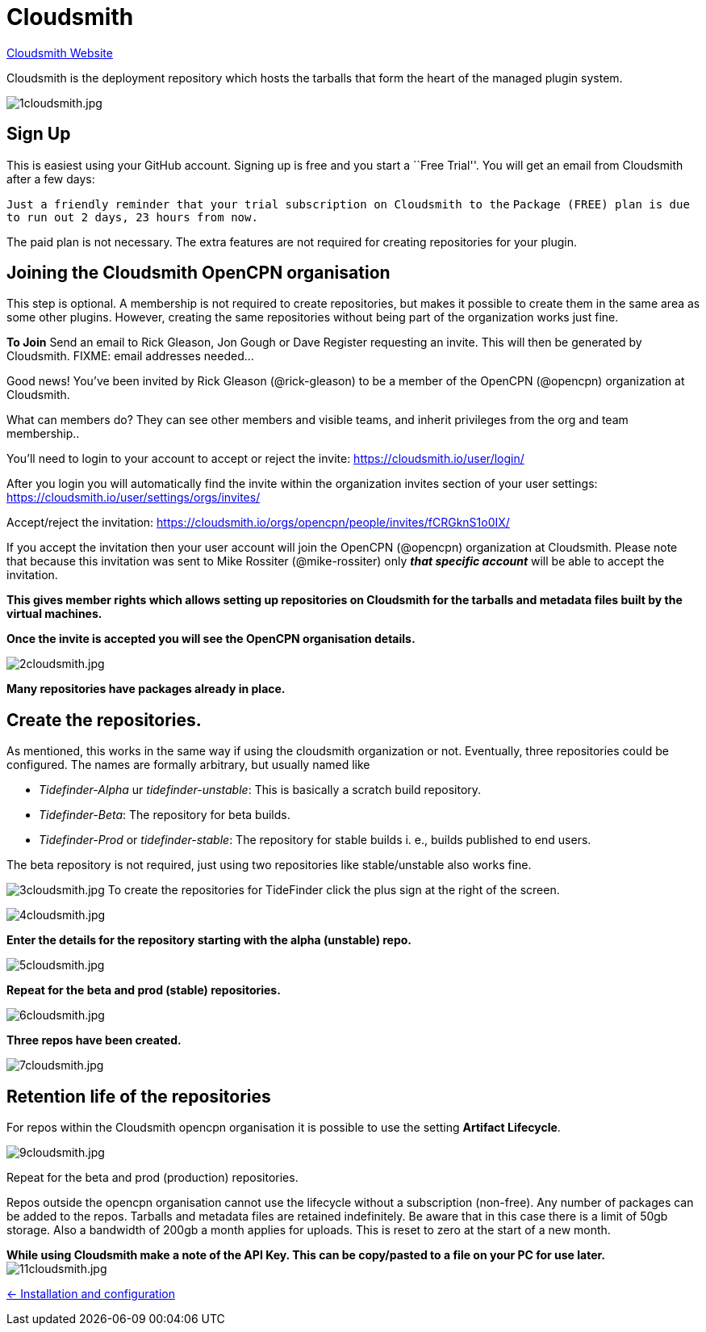 = Cloudsmith

https://cloudsmith.io/[Cloudsmith Website]

Cloudsmith is the deployment repository which hosts the tarballs that form
the heart of the managed plugin system.

image:1cloudsmith.jpg[1cloudsmith.jpg]

== Sign Up

This is easiest using your GitHub account. Signing up is free and you
start a ``Free Trial''. You will get an email from Cloudsmith after a
few days:

`Just a friendly reminder that your trial subscription on Cloudsmith to the`
`Package (FREE) plan is due to run out 2 days, 23 hours from now.`

The paid plan is not necessary. The extra features are not required for
creating repositories for your plugin.

== Joining the Cloudsmith OpenCPN organisation

This step is optional. A membership is not required to create
repositories, but makes it possible to create them in the same area as
some other plugins. However, creating the same repositories
without being part of the organization works just fine.

*To Join* Send an email to Rick Gleason, Jon Gough or Dave Register
requesting an invite. This will then be generated by Cloudsmith. FIXME:
email addresses needed…

Good news! You’ve been invited by Rick Gleason (@rick-gleason) to be a
member of the OpenCPN (@opencpn) organization at Cloudsmith.

What can members do? They can see other members and visible teams, and
inherit privileges from the org and team membership..

You’ll need to login to your account to accept or reject the invite:
https://cloudsmith.io/user/login/[https://cloudsmith.io/user/login/]

After you login you will automatically find the invite within the
organization invites section of your user settings:
https://cloudsmith.io/user/settings/orgs/invites/[https://cloudsmith.io/user/settings/orgs/invites/]

Accept/reject the invitation:
https://cloudsmith.io/orgs/opencpn/people/invites/fCRGknS1o0IXDV4U/[https://cloudsmith.io/orgs/opencpn/people/invites/fCRGknS1o0IX/]

If you accept the invitation then your user account will join the
OpenCPN (@opencpn) organization at Cloudsmith. Please note that because
this invitation was sent to Mike Rossiter (@mike-rossiter) only *_that
specific account_* will be able to accept the invitation.

*This gives member rights which allows setting up repositories on
Cloudsmith for the tarballs and metadata files built by the virtual
machines.*

*Once the invite is accepted you will see the OpenCPN organisation
details.*

image:2cloudsmith.jpg[2cloudsmith.jpg]

*Many repositories have packages already in place.*

== Create the repositories.

As mentioned, this works in the same way if using the cloudsmith organization
or not. Eventually, three repositories could be configured. The names
are formally arbitrary, but usually named like

  - _Tidefinder-Alpha_ ur _tidefinder-unstable_: This is basically a scratch
     build repository.
  - _Tidefinder-Beta_: The repository for beta builds.
  - _Tidefinder-Prod_ or _tidefinder-stable_: The repository for stable
    builds i. e., builds published to end users.

The beta repository is not required, just using two repositories like 
stable/unstable also works fine.

image:3cloudsmith.jpg[3cloudsmith.jpg]
To create the repositories for TideFinder click the plus sign at the right
of the screen.

image:4cloudsmith.jpg[4cloudsmith.jpg]

*Enter the details for the repository starting with the alpha
(unstable) repo.*

image:5cloudsmith.jpg[5cloudsmith.jpg]

*Repeat for the beta and prod (stable) repositories.*

image:6cloudsmith.jpg[6cloudsmith.jpg]

*Three repos have been created.*

image:7cloudsmith.jpg[7cloudsmith.jpg]

== Retention life of the repositories

For repos within the Cloudsmith opencpn organisation it is possible to use the setting *Artifact Lifecycle*.

image:9cloudsmith.jpg[9cloudsmith.jpg]

Repeat for the beta and prod (production) repositories.

Repos outside the opencpn organisation cannot use the lifecycle without a subscription (non-free). Any number of packages can be added to the repos. Tarballs and metadata files are retained indefinitely. Be aware that in this case there is a limit of 50gb storage. Also a bandwidth of 200gb a month applies for uploads. This is reset to zero at the start of a new month.

*While using Cloudsmith make a note of the API Key. This can be
copy/pasted to a file on your PC for use later.*
image:11cloudsmith.jpg[11cloudsmith.jpg]

xref:../InstallConfigure.adoc[<- Installation and configuration]

